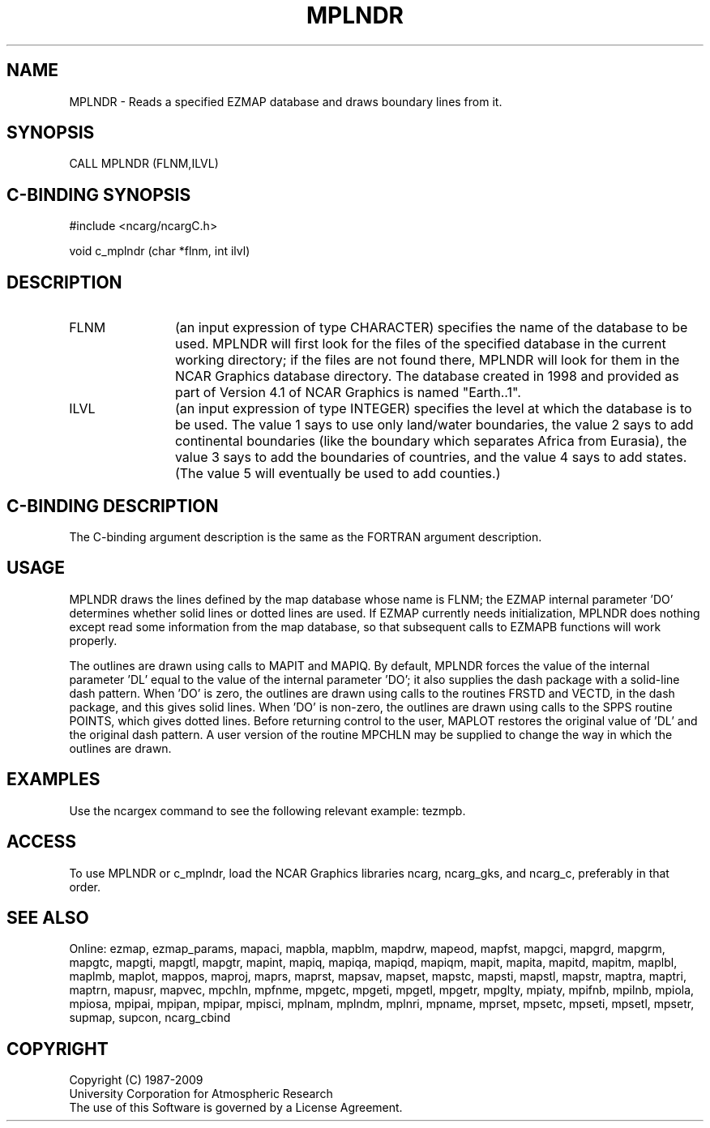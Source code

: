 .TH MPLNDR 3NCARG "April 1998" UNIX "NCAR GRAPHICS"
.na
.nh
.SH NAME
MPLNDR - Reads a specified EZMAP database and draws boundary lines from it.
.SH SYNOPSIS
CALL MPLNDR (FLNM,ILVL)
.SH C-BINDING SYNOPSIS
#include <ncarg/ncargC.h>
.sp
void c_mplndr (char *flnm, int ilvl)
.SH DESCRIPTION 
.IP FLNM 12
(an input expression of type CHARACTER) specifies the name of the database to
be used.  MPLNDR will first look for the files of the specified database in
the current working directory; if the files are not found there, MPLNDR will
look for them in the NCAR Graphics database directory.  The database created in
1998 and provided as part of Version 4.1 of NCAR Graphics is named "Earth..1".
.IP ILVL 12
(an input expression of type INTEGER) specifies the level at which the database
is to be used.  The value 1 says to use only land/water boundaries, the value 2
says to add continental boundaries (like the boundary which separates Africa
from Eurasia), the value 3 says to add the boundaries of countries, and the
value 4 says to add states.  (The value 5 will eventually be used to add
counties.)
.SH C-BINDING DESCRIPTION
The C-binding argument description is the same as the FORTRAN 
argument description.
.SH USAGE
MPLNDR draws the lines defined by the map database whose name is FLNM; the
EZMAP internal parameter 'DO' determines whether solid lines or dotted lines
are used.  If EZMAP currently needs initialization, MPLNDR does nothing except
read some information from the map database, so that subsequent calls to EZMAPB
functions will work properly.
.sp
The outlines are drawn using calls to MAPIT and MAPIQ.  By default, MPLNDR
forces the value of the internal parameter 'DL' equal to the value of the
internal parameter 'DO'; it also supplies the dash package with a solid-line
dash pattern.  When 'DO' is zero, the outlines are drawn using calls to the
routines FRSTD and VECTD, in the dash package, and this gives solid lines.
When 'DO' is non-zero, the outlines are drawn using calls to the SPPS routine
POINTS, which gives dotted lines.  Before returning control to the user, MAPLOT
restores the original value of 'DL' and the original dash pattern.  A user
version of the routine MPCHLN may be supplied to change the way in which the
outlines are drawn.
.SH EXAMPLES
Use the ncargex command to see the following relevant example: tezmpb.
.SH ACCESS
To use MPLNDR or c_mplndr, load the NCAR Graphics libraries ncarg, ncarg_gks,
and ncarg_c, preferably in that order.  
.SH SEE ALSO
Online:
ezmap,
ezmap_params,
mapaci,
mapbla,
mapblm,
mapdrw,
mapeod,
mapfst,
mapgci,
mapgrd,
mapgrm,
mapgtc,
mapgti,
mapgtl,
mapgtr,
mapint,
mapiq,
mapiqa,
mapiqd,
mapiqm,
mapit,
mapita,
mapitd,
mapitm,
maplbl,
maplmb,
maplot,
mappos,
maproj,
maprs,
maprst,
mapsav,
mapset,
mapstc,
mapsti,
mapstl,
mapstr,
maptra,
maptri,
maptrn,
mapusr,
mapvec,
mpchln,
mpfnme,
mpgetc,
mpgeti,
mpgetl,
mpgetr,
mpglty,
mpiaty,
mpifnb,
mpilnb,
mpiola,
mpiosa,
mpipai,
mpipan,
mpipar,
mpisci,
mplnam,
mplndm,
mplnri,
mpname,
mprset,
mpsetc,
mpseti,
mpsetl,
mpsetr,
supmap,
supcon,
ncarg_cbind
.SH COPYRIGHT
Copyright (C) 1987-2009
.br
University Corporation for Atmospheric Research
.br
The use of this Software is governed by a License Agreement.
